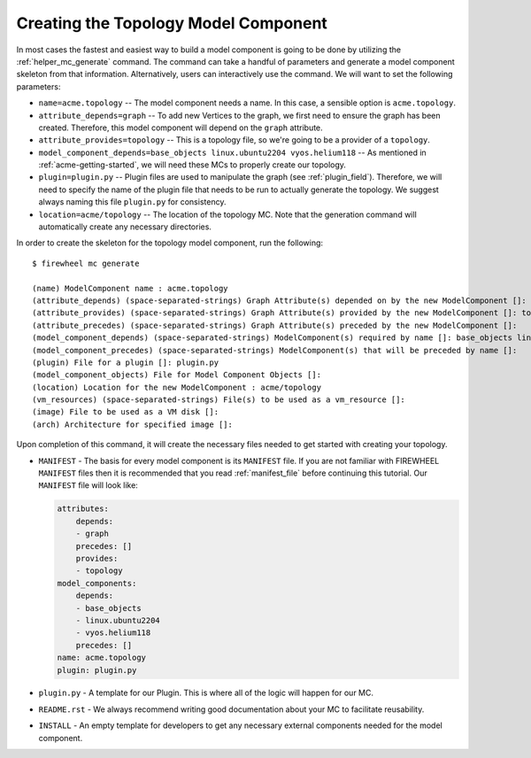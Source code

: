 .. _acme-topo-mc-generation:

*************************************
Creating the Topology Model Component
*************************************

In most cases the fastest and easiest way to build a model component is going to be done by utilizing the :ref:`helper_mc_generate` command.
The command can take a handful of parameters and generate a model component skeleton from that information.
Alternatively, users can interactively use the command.
We will want to set the following parameters:

* ``name=acme.topology`` -- The model component needs a name. In this case, a sensible option is ``acme.topology``.
* ``attribute_depends=graph`` -- To add new Vertices to the graph, we first need to ensure the graph has been created. Therefore, this model component will depend on the ``graph`` attribute.
* ``attribute_provides=topology`` -- This is a topology file, so we're going to be a provider of a ``topology``.
* ``model_component_depends=base_objects linux.ubuntu2204 vyos.helium118`` -- As mentioned in :ref:`acme-getting-started`, we will need these MCs to properly create our topology.
* ``plugin=plugin.py`` -- Plugin files are used to manipulate the graph (see :ref:`plugin_field`). Therefore, we will need to specify the name of the plugin file that needs to be run to actually generate the topology. We suggest always naming this file ``plugin.py`` for consistency.
* ``location=acme/topology`` -- The location of the topology MC. Note that the generation command will automatically create any necessary directories.

In order to create the skeleton for the topology model component, run the following::

    $ firewheel mc generate

    (name) ModelComponent name : acme.topology
    (attribute_depends) (space-separated-strings) Graph Attribute(s) depended on by the new ModelComponent []: graph
    (attribute_provides) (space-separated-strings) Graph Attribute(s) provided by the new ModelComponent []: topology
    (attribute_precedes) (space-separated-strings) Graph Attribute(s) preceded by the new ModelComponent []:
    (model_component_depends) (space-separated-strings) ModelComponent(s) required by name []: base_objects linux.ubuntu2204 vyos.helium118
    (model_component_precedes) (space-separated-strings) ModelComponent(s) that will be preceded by name []:
    (plugin) File for a plugin []: plugin.py
    (model_component_objects) File for Model Component Objects []:
    (location) Location for the new ModelComponent : acme/topology
    (vm_resources) (space-separated-strings) File(s) to be used as a vm_resource []:
    (image) File to be used as a VM disk []:
    (arch) Architecture for specified image []:

Upon completion of this command, it will create the necessary files needed to get started with creating your topology.

* ``MANIFEST`` - The basis for every model component is its ``MANIFEST`` file.
  If you are not familiar with FIREWHEEL ``MANIFEST`` files then it is recommended that you read :ref:`manifest_file` before continuing this tutorial.
  Our ``MANIFEST`` file will look like:

  .. code-block:: yaml

    attributes:
        depends:
        - graph
        precedes: []
        provides:
        - topology
    model_components:
        depends:
        - base_objects
        - linux.ubuntu2204
        - vyos.helium118
        precedes: []
    name: acme.topology
    plugin: plugin.py

* ``plugin.py`` - A template for our Plugin.
  This is where all of the logic will happen for our MC.
* ``README.rst`` - We always recommend writing good documentation about your MC to facilitate reusability.
* ``INSTALL`` - An empty template for developers to get any necessary external components needed for the model component.
